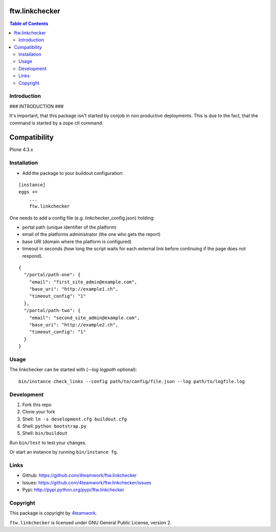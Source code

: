 ftw.linkchecker
---------------
.. contents:: Table of Contents


Introduction
============

### INTRODUCTION ###

It's important, that this package isn't started by conjob in non productive
deployments. This is due to the fact, that the command is started by a zope
ctl command.

Compatibility
-------------

Plone 4.3.x


Installation
============

- Add the package to your buildout configuration:

::

    [instance]
    eggs +=
        ...
        ftw.linkchecker


One needs to add a config file (e.g. linkchecker_config.json) holding:

- portal path (unique identifier of the platform)
- email of the platforms administrator (the one who gets the report)
- base URI (domain where the platform is configured)
- timeout in seconds (how long the script waits for each external link before
  continuing if the page does not respond).

::

    {
      "/portal/path-one": {
        "email": "first_site_admin@example.com",
        "base_uri": "http://example1.ch",
        "timeout_config": "1"
      },
      "/portal/path-two": {
        "email": "second_site_admin@example.com",
        "base_uri": "http://example2.ch",
        "timeout_config": "1"
      }
    }



Usage
=====

The linkchecker can be started with (`--log logpath` optional):

::

    bin/instance check_links --config path/to/config/file.json --log path/to/logfile.log


Development
===========

1. Fork this repo
2. Clone your fork
3. Shell: ``ln -s development.cfg buildout.cfg``
4. Shell: ``python bootstrap.py``
5. Shell: ``bin/buildout``

Run ``bin/test`` to test your changes.

Or start an instance by running ``bin/instance fg``.


Links
=====

- Github: https://github.com/4teamwork/ftw.linkchecker
- Issues: https://github.com/4teamwork/ftw.linkchecker/issues
- Pypi: http://pypi.python.org/pypi/ftw.linkchecker


Copyright
=========

This package is copyright by `4teamwork <http://www.4teamwork.ch/>`_.

``ftw.linkchecker`` is licensed under GNU General Public License, version 2.
